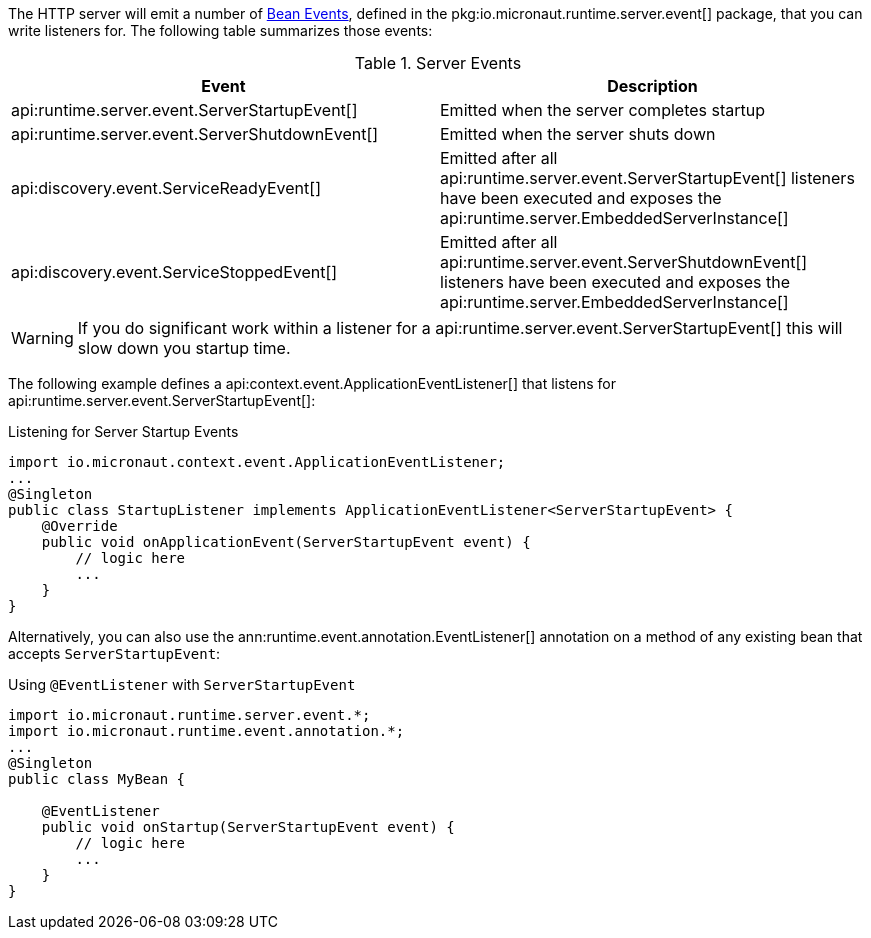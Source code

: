 The HTTP server will emit a number of <<events, Bean Events>>, defined in the pkg:io.micronaut.runtime.server.event[] package, that you can write listeners for. The following table summarizes those events:

.Server Events
|===
|Event|Description

|api:runtime.server.event.ServerStartupEvent[]
|Emitted when the server completes startup

|api:runtime.server.event.ServerShutdownEvent[]
|Emitted when the server shuts down

|api:discovery.event.ServiceReadyEvent[]
|Emitted after all api:runtime.server.event.ServerStartupEvent[] listeners have been executed and exposes the api:runtime.server.EmbeddedServerInstance[]

|api:discovery.event.ServiceStoppedEvent[]
|Emitted after all api:runtime.server.event.ServerShutdownEvent[] listeners have been executed and exposes the api:runtime.server.EmbeddedServerInstance[]

|===

WARNING: If you do significant work within a listener for a api:runtime.server.event.ServerStartupEvent[] this will slow down you startup time.

The following example defines a api:context.event.ApplicationEventListener[] that listens for api:runtime.server.event.ServerStartupEvent[]:

.Listening for Server Startup Events
[source,java]
----
import io.micronaut.context.event.ApplicationEventListener;
...
@Singleton
public class StartupListener implements ApplicationEventListener<ServerStartupEvent> {
    @Override
    public void onApplicationEvent(ServerStartupEvent event) {
        // logic here
        ...
    }
}
----

Alternatively, you can also use the ann:runtime.event.annotation.EventListener[] annotation on a method of any existing bean that accepts `ServerStartupEvent`:

.Using `@EventListener` with `ServerStartupEvent`
[source,java]
----
import io.micronaut.runtime.server.event.*;
import io.micronaut.runtime.event.annotation.*;
...
@Singleton
public class MyBean {

    @EventListener
    public void onStartup(ServerStartupEvent event) {
        // logic here
        ...
    }
}
----